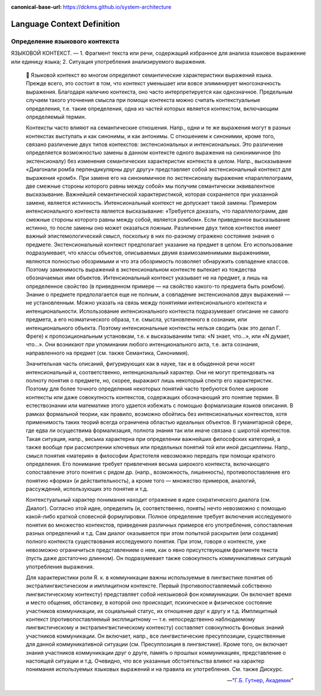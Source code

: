 :canonical-base-url: https://dckms.github.io/system-architecture

.. index:: Domain Model
   :name: stanislav3316-language-context


===========================
Language Context Definition
===========================

.. sectionauthor:: Stanislav Bolsun

Определение языкового контекста
-------------------------------

ЯЗЫКОВОЙ КОНТЕКСТ. —
1. Фрагмент текста или речи, содержащий избранное для анализа языковое выражение или единицу языка;
2. Ситуация употребления анализируемого выражения.

    📝 Языковой контекст во многом определяют семантические характеристики выражений языка. Прежде всего, это состоит в том, что контекст уменьшает или вовсе элиминирует многозначность выражения. Благодаря наличию контекста, оно часто интерпретируется как однозначное. Предельным случаем такого уточнения смысла при помощи контекста можно считать контекстуальные определения, т.е. такие определения, одна из частей которых является контекстом, включающим определяемый термин.

    Контексты часто влияют на семантические отношения. Напр., одни и те же выражения могут в разных контекстах выступать и как синонимы, и как антонимы. С отношением к синонимии, кроме того, связано различение двух типов контекстов: экстенсиональных и интенсиональных. Это различение определяется возможностью замены в данном контексте одного выражения на синонимичное (по экстенсионалу) без изменения семантических характеристик контекста в целом. Напр., высказывание «Диагонали ромба перпендикулярны друг другу» представляет собой экстенсиональный контекст для выражения «ромб». При замене его на синонимичное по экстенсионалу выражение «параллелограмм, две смежные стороны которого равны между собой» мы получим семантически эквивалентное высказывание. Важнейшей семантической характеристикой, которая сохраняется при указанной замене, является истинность. Интенсиональный контекст не допускает такой замены. Примером интенсионального контекста является высказывание: «Требуется доказать, что параллелограмм, две смежные стороны которого равны между собой, является ромбом». Если приведенное высказывание истинно, то после замены оно может оказаться ложным. Различение двух типов контекстов имеет важный эпистемологический смысл, поскольку в них по-разному отражено состояние знания о предмете. Экстенсиональный контекст предполагает указание на предмет в целом. Его использование подразумевает, что классы объектов, описываемых двумя взаимозаменимыми выражениями, являются полностью обозримыми и что эта обозримость позволяет обнаружить совпадение классов. Поэтому заменимость выражений в экстенсиональном контексте вытекает из тождества обозначаемых ими объектов. Интенсиональный контекст указывает не на предмет, а лишь на определенное свойство (в приведенном примере — на свойство какого-то предмета быть ромбом). Знание о предмете предполагается еще не полным, а совпадение экстенсионалов двух выражений — не установленным. Можно указать на связь между понятиями интенсионального контекста и интенциональности. Использование интенсионального контекста подразумевает описание не самого предмета, а его ноэматического образа, т.е. смысла, установленного в сознании, или интенционального объекта. Поэтому интенсиональные контексты нельзя сводить (как это делал Г. Фреге) к пропозициональным установкам, т.е. к высказываниям типа: «N знает, что...», или «N думает, что...». Они возникают при упоминании любого интенционального акта, т.е. акта сознания, направленного на предмет (см. также Семантика, Синонимия).

    Значительная часть описаний, фигурирующих как в науке, так и в обыденной речи носят интенсиональный и, соответственно, интенциональный характер. Они не могут претендовать на полноту понятия о предмете, но, скорее, выражают лишь некоторый спектр его характеристик. Поэтому для более точного определения некоторых понятий часто требуются более широкие контексты или даже совокупность контекстов, содержащих обозначающий это понятие термин. В естествознании или математике этого удается избежать с помощью формализации языков описания. В рамках формальной теории, как правило, возможно обойтись без интенсиональных контекстов, хотя применимость таких теорий всегда ограничена областью идеальных объектов. В гуманитарной сфере, где едва ли осуществима формализация, полнота знания так или иначе связана с широтой контекстов. Такая ситуация, напр., весьма характерна при определении важнейших философских категорий, а также вообще при рассмотрении ключевых или предельных понятий той или иной дисциплины. Напр., смысл понятия «материя» в философии Аристотеля невозможно передать при помощи краткого определения. Его понимание требует привлечения весьма широкого контекста, включающего сопоставление этого понятия с рядом др. (напр., возможность, лишенность), противопоставление его понятию «форма» (и действительность), а кроме того — множество примеров, аналогий, рассуждений, использующих это понятие и т.д.

    Контекстуальный характер понимания находит отражение в идее сократического диалога (см. Диалог). Согласно этой идее, определить (и, соответственно, понять) нечто невозможно с помощью какой-либо краткой словесной формулировки. Полное определение требует включения исследуемого понятия во множество контекстов, приведения различных примеров его употребления, сопоставления разных определений и т.д. Сам диалог оказывается при этом попыткой раскрытия (или создания) полного контекста существования исследуемого понятия. При этом, говоря о контексте, уже невозможно ограничиться представлением о нем, как о явно присутствующем фрагменте текста (пусть даже достаточно длинном). Он подразумевает также совокупность коммуникативных ситуаций употребления выражения.

    Для характеристики роли Я. к. в коммуникации важны используемые в лингвистике понятия об экстралингвистическом и имплицитном контексте. Первый (противопоставляемый собственно лингвистическому контексту) представляет собой неязыковой фон коммуникации. Он включает время и место общения, обстановку, в которой оно происходит, психическое и физическое состояние участников коммуникации, их социальный статус, их отношение друг к другу и т.д. Имплицитный контекст (противопоставляемый эксплицитному — т.е. непосредственно наблюдаемому
    лингвистическому и экстралингвистическому контексту) составляет совокупность фоновых знаний участников коммуникации. Он включает, напр., все лингвистические пресуппозиции, существенные для данной коммуникативной ситуации (см. Пресуппозиция в лингвистике). Кроме того, он включает знания участников коммуникации друг о друге, память о прошлых коммуникациях, представление о настоящей ситуации и т.д. Очевидно, что все указанные обстоятельства влияют на характер понимания используемых языковых выражений и на правила их употребления. См. также Дискурс.

    -- "`Г.Б. Гутнер, Академик <https://epistemology_of_science.academic.ru/980/%D1%8F%D0%B7%D1%8B%D0%BA%D0%BE%D0%B2%D0%BE%D0%B9_%D0%BA%D0%BE%D0%BD%D1%82%D0%B5%D0%BA%D1%81%D1%82?ysclid=lls4bquobt498524393>`__"
